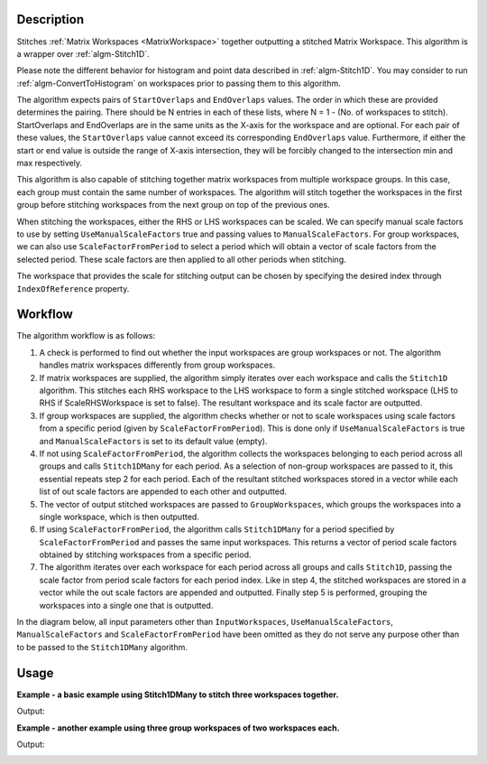 .. algorithm::

.. summary::

.. relatedalgorithms::

.. properties::

Description
-----------

Stitches :ref:`Matrix Workspaces <MatrixWorkspace>`
together outputting a stitched Matrix Workspace. This algorithm is a
wrapper over :ref:`algm-Stitch1D`.

Please note the different behavior for histogram and point data described in :ref:`algm-Stitch1D`.
You may consider to run :ref:`algm-ConvertToHistogram` on workspaces prior to passing them to this algorithm.

The algorithm expects pairs of :literal:`StartOverlaps` and
:literal:`EndOverlaps` values. The order in which these are provided determines
the pairing. There should be N entries in each of these lists, where N = 1 - 
(No. of workspaces to stitch). StartOverlaps and EndOverlaps are in the same
units as the X-axis for the workspace and are optional. For each pair of these
values, the :literal:`StartOverlaps` value cannot exceed its corresponding
:literal:`EndOverlaps` value. Furthermore, if either the start or end value is
outside the range of X-axis intersection, they will be forcibly changed to the
intersection min and max respectively.

This algorithm is also capable of stitching together matrix workspaces
from multiple workspace groups. In this case, each group must contain the
same number of workspaces. The algorithm will stitch together the workspaces
in the first group before stitching workspaces from the next group on top
of the previous ones.

When stitching the workspaces, either the RHS or LHS workspaces can be scaled.
We can specify manual scale factors to use by setting
:literal:`UseManualScaleFactors` true and passing values to
:literal:`ManualScaleFactors`. For group workspaces, we can also use
:literal:`ScaleFactorFromPeriod` to select a period which will obtain a vector
of scale factors from the selected period. These scale factors are then applied
to all other periods when stitching.

The workspace that provides the scale for stitching output can be chosen by
specifying the desired index through :literal:`IndexOfReference` property.

Workflow
--------

The algorithm workflow is as follows:

#. A check is performed to find out whether the input workspaces are group
   workspaces or not. The algorithm handles matrix workspaces differently from
   group workspaces.
#. If matrix workspaces are supplied, the algorithm simply iterates over each
   workspace and calls the :literal:`Stitch1D` algorithm. This stitches each RHS
   workspace to the LHS workspace to form a single stitched workspace (LHS to
   RHS if ScaleRHSWorkspace is set to false). The resultant workspace and its
   scale factor are outputted.
#. If group workspaces are supplied, the algorithm checks whether or not to
   scale workspaces using scale factors from a specific period (given by
   :literal:`ScaleFactorFromPeriod`). This is done only if
   :literal:`UseManualScaleFactors` is true and :literal:`ManualScaleFactors` is
   set to its default value (empty).
#. If not using :literal:`ScaleFactorFromPeriod`, the algorithm collects the
   workspaces belonging to each period across all groups and calls
   :literal:`Stitch1DMany` for each period. As a selection of non-group
   workspaces are passed to it, this essential repeats step 2 for each period.
   Each of the resultant stitched workspaces stored in a vector while each list
   of out scale factors are appended to each other and outputted.
#. The vector of output stitched workspaces are passed to
   :literal:`GroupWorkspaces`, which groups the workspaces into a single
   workspace, which is then outputted.
#. If using :literal:`ScaleFactorFromPeriod`, the algorithm calls
   :literal:`Stitch1DMany` for a period specified by
   :literal:`ScaleFactorFromPeriod` and passes the same input workspaces. This
   returns a vector of period scale factors obtained by stitching workspaces
   from a specific period.
#. The algorithm iterates over each workspace for each period across all groups
   and calls :literal:`Stitch1D`, passing the scale factor from period scale
   factors for each period index. Like in step 4, the stitched workspaces are
   stored in a vector while the out scale factors are appended and outputted.
   Finally step 5 is performed, grouping the workspaces into a single one that
   is outputted.

In the diagram below, all input parameters other than
:literal:`InputWorkspaces`, :literal:`UseManualScaleFactors`,
:literal:`ManualScaleFactors` and :literal:`ScaleFactorFromPeriod` have been
omitted as they do not serve any purpose other than to be passed to the
:literal:`Stitch1DMany` algorithm.

.. diagram:: Stitch1DMany-v1_wkflw.dot

Usage
-----
**Example - a basic example using Stitch1DMany to stitch three workspaces together.**

.. testcode:: ExStitch1DManySimple

    import numpy as np

    def gaussian(x, mu, sigma):
      """Creates a gaussian peak centered on mu and with width sigma."""
      return (1/ sigma * np.sqrt(2 * np.pi)) * np.exp( - (x-mu)**2  / (2*sigma**2))

    # Create three histograms with a single peak in each one
    x1 = np.arange(-1, 1, 0.02)
    x2 = np.arange(0.4, 1.6, 0.02)
    x3 = np.arange(1.3, 3, 0.02)
    ws1 = CreateWorkspace(UnitX="1/q", DataX=x1, DataY=gaussian(x1[:-1], 0, 0.1)+1)
    ws2 = CreateWorkspace(UnitX="1/q", DataX=x2, DataY=gaussian(x2[:-1], 1, 0.05)+1)
    ws3 = CreateWorkspace(UnitX="1/q", DataX=x3, DataY=gaussian(x3[:-1], 2, 0.08)+1)

    # Stitch the histograms together
    workspaces = ws1.name() + "," + ws2.name() + "," + ws3.name()
    stitched, scale = Stitch1DMany(InputWorkspaces=workspaces, StartOverlaps=[0.4, 1.2], EndOverlaps=[0.6, 1.4], Params=[0.02])

Output:

.. image:: /images/Stitch1D1.png
   :scale: 65 %
   :alt: Stitch1D output
   :align: center

**Example - another example using three group workspaces of two workspaces each.**

.. testcode:: ExStitch1DPractical

    import numpy as np

    def gaussian(x, mu, sigma):
      """Creates a gaussian peak centered on mu and with width sigma."""
      return (1/ sigma * np.sqrt(2 * np.pi)) * np.exp( - (x-mu)**2  / (2*sigma**2))

    # Create six histograms with a single peak in each one
    x1 = np.arange(-1, 1, 0.02)
    x3 = np.arange(0.3, 1.8, 0.02)
    x5 = np.arange(1.4, 2.8, 0.02)
    x2 = np.arange(2.4, 3.5, 0.02)
    x4 = np.arange(3.2, 4.9, 0.02)
    x6 = np.arange(4.5, 5.2, 0.02)
    ws1 = CreateWorkspace(UnitX="1/q", DataX=x1, DataY=gaussian(x1[:-1], 0, 0.1)+1)
    ws3 = CreateWorkspace(UnitX="1/q", DataX=x3, DataY=gaussian(x3[:-1], 1, 0.05)+1)
    ws5 = CreateWorkspace(UnitX="1/q", DataX=x5, DataY=gaussian(x5[:-1], 2, 0.12)+1)
    ws2 = CreateWorkspace(UnitX="1/q", DataX=x2, DataY=gaussian(x2[:-1], 3, 0.08)+1)
    ws4 = CreateWorkspace(UnitX="1/q", DataX=x4, DataY=gaussian(x4[:-1], 4, 0.06)+1)
    ws6 = CreateWorkspace(UnitX="1/q", DataX=x6, DataY=gaussian(x6[:-1], 5, 0.04)+1)

    # Group first, second and third pairs of workspaces
    groupWSNames1 = ws1.name() + "," + ws2.name()
    gws1 = GroupWorkspaces(InputWorkspaces=groupWSNames1)
    groupWSNames2 = ws3.name() + "," + ws4.name()
    gws2 = GroupWorkspaces(InputWorkspaces=groupWSNames2)
    groupWSNames3 = ws5.name() + "," + ws6.name()
    gws3 = GroupWorkspaces(InputWorkspaces=groupWSNames3)

    # Stitch together workspaces from each group
    workspaceNames = gws1.name() + "," + gws2.name() + "," + gws3.name()
    stitched, scale = Stitch1DMany(InputWorkspaces=workspaceNames, StartOverlaps=[0.3, 1.4], EndOverlaps=[3.3, 4.6], Params=[0.02])

Output:

.. image:: /images/Stitch1D2.png
   :scale: 65 %
   :alt: Stitch1D output
   :align: center

.. categories::

.. sourcelink::
